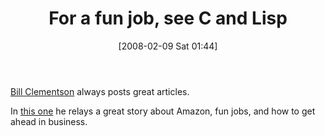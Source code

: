 #+POSTID: 39
#+DATE: [2008-02-09 Sat 01:44]
#+OPTIONS: toc:nil num:nil todo:nil pri:nil tags:nil ^:nil TeX:nil
#+CATEGORY: Link
#+TAGS: Lisp, Programming
#+TITLE: For a fun job, see C and Lisp

[[http://bc.tech.coop/resume.htm][Bill Clementson]] always posts great articles.

In [[http://bc.tech.coop/blog/060304.html][this one]] he relays a great story about Amazon, fun jobs, and how to get ahead in business.



